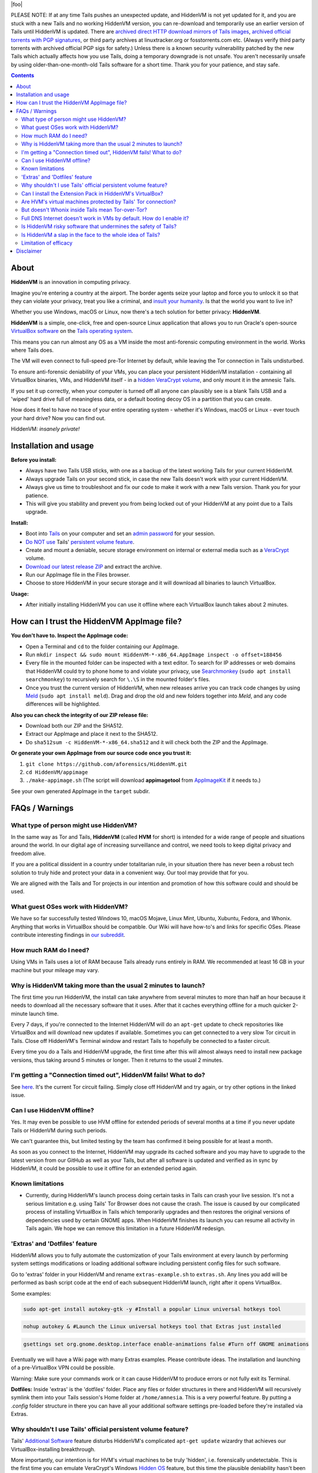 |foo|

.. |foo| raw:: html

    <a href="#About"><img src="./misc/hiddenvm-logo-full.svg" width="100%" height="184pt"></a>
    <p align="center"><a href="#About"><img src="https://dummyimage.com/1x45/ffffff/ffffff.png" /></a> <a href="#About"><img src="https://img.shields.io/github/v/release/aforensics/HiddenVM.svg?color=%2344cc11ff&label=version" /></a>&nbsp; <a href="#About"><img src="https://camo.githubusercontent.com/bf135a9cea09d0ea4bba410582c0e70ec8222736/68747470733a2f2f696d672e736869656c64732e696f2f62616467652f4c6963656e73652d47504c25323076332d626c75652e737667" /></a>&nbsp; <a href="#About"><img src="https://img.shields.io/github/downloads/aforensics/HiddenVM/total?color=%236b2981" /></a>&nbsp; <a href="#About"><img src="https://img.shields.io/github/stars/aforensics/HiddenVM.svg?label=github%20stars" /></a> <a href="#About"><img src="https://dummyimage.com/1x45/ffffff/ffffff.png" /></a></p>

.. raw:: html

    <h2><a href="#About">HiddenVM</a></h2>

PLEASE NOTE: If at any time Tails pushes an unexpected update, and HiddenVM is not yet updated for it, and you are stuck with a new Tails and no working HiddenVM version, you can re-download and temporarily use an earlier version of Tails until HiddenVM is updated. There are `archived direct HTTP download mirrors of Tails images <https://web.archive.org/https://mirrors.edge.kernel.org/tails/stable/>`_, `archived official torrents with PGP signatures <https://web.archive.org/https://tails.net/torrents/files/>`_, or third party archives at linuxtracker.org or fosstorrents.com etc. (Always verify third party torrents with archived official PGP sigs for safety.) Unless there is a known security vulnerability patched by the new Tails which actually affects how you use Tails, doing a temporary downgrade is not unsafe. You aren't necessarily unsafe by using older-than-one-month-old Tails software for a short time. Thank you for your patience, and stay safe.

.. contents::

About
----------------------

**HiddenVM** is an innovation in computing privacy.

Imagine you're entering a country at the airport. The border agents seize your laptop and force you to unlock it so that they can violate your privacy, treat you like a criminal, and `insult your humanity <https://www.reddit.com/r/privacy/comments/epblc8/australian_border_employee_hands_phone_back_to/>`_. Is that the world you want to live in?

Whether you use Windows, macOS or Linux, now there's a tech solution for better privacy: **HiddenVM**.

**HiddenVM** is a simple, one-click, free and open-source Linux application that allows you to run Oracle's open-source `VirtualBox software <https://virtualbox.org>`_ on the `Tails operating system <https://tails.net/>`_.

This means you can run almost any OS as a VM inside the most anti-forensic computing environment in the world. Works where Tails does.

The VM will even connect to full-speed pre-Tor Internet by default, while leaving the Tor connection in Tails undisturbed.

To ensure anti-forensic deniability of your VMs, you can place your persistent HiddenVM installation - containing all VirtualBox binaries, VMs, and HiddenVM itself - in a `hidden VeraCrypt volume <https://www.veracrypt.fr/en/Hidden%20Volume.html>`_\ , and only mount it in the amnesic Tails.

If you set it up correctly, when your computer is turned off all anyone can plausibly see is a blank Tails USB and a 'wiped' hard drive full of meaningless data, or a default booting decoy OS in a partition that you can create.

How does it feel to have *no* trace of your entire operating system - whether it's Windows, macOS or Linux - ever touch your hard drive? Now you can find out.

HiddenVM: *insanely private!*

Installation and usage
----------------------

**Before you install:**

* 
  Always have two Tails USB sticks, with one as a backup of the latest working Tails for your current HiddenVM.

* 
  Always upgrade Tails on your second stick, in case the new Tails doesn't work with your current HiddenVM.

*
  Always give us time to troubleshoot and fix our code to make it work with a new Tails version. Thank you for your patience.

*
  This will give you stability and prevent you from being locked out of your HiddenVM at any point due to a Tails upgrade.

**Install:**

* 
  Boot into `Tails <https://tails.net>`_ on your computer and set an `admin password <https://tails.net/doc/first_steps/welcome_screen/administration_password/index.en.html>`_ for your session.

* 
  `Do NOT use <#why-shouldnt-i-use-tails-official-persistent-volume-feature>`_ Tails' `persistent volume feature <hhttps://tails.net/doc/persistent_storage/index.en.html>`_.

* 
  Create and mount a deniable, secure storage environment on internal or external media such as a `VeraCrypt <https://veracrypt.fr/en>`_ volume.

* 
  \ `Download our latest release ZIP <https://github.com/aforensics/HiddenVM/releases>`_\  and extract the archive.

* 
  Run our AppImage file in the Files browser.

* 
  Choose to store HiddenVM in your secure storage and it will download all binaries to launch VirtualBox.

**Usage:**

* 
  After initially installing HiddenVM you can use it offline where each VirtualBox launch takes about 2 minutes.

How can I trust the HiddenVM AppImage file?
-------------------------------------------

**You don't have to. Inspect the AppImage code:**


* 
  Open a Terminal and ``cd`` to the folder containing our AppImage.

* 
  Run ``mkdir inspect && sudo mount HiddenVM-*-x86_64.AppImage inspect -o offset=188456``

* 
  Every file in the mounted folder can be inspected with a text editor. To search for IP addresses or web domains that HiddenVM could try to phone home to and violate your privacy, use `Searchmonkey <http://searchmonkey.embeddediq.com>`_ (\ ``sudo apt install searchmonkey``\ ) to recursively search for ``\.\S`` in the mounted folder's files.

* 
  Once you trust the current version of HiddenVM, when new releases arrive you can track code changes by using `Meld <https://meldmerge.org>`_ (\ ``sudo apt install meld``\ ). Drag and drop the old and new folders together into *Meld*\ , and any code differences will be highlighted.

**Also you can check the integrity of our ZIP release file:**


* 
  Download both our ZIP and the SHA512.

* 
  Extract our AppImage and place it next to the SHA512.

* 
  Do ``sha512sum -c HiddenVM-*-x86_64.sha512`` and it will check both the ZIP and the AppImage.

**Or generate your own AppImage from our source code once you trust it:**


#. 
   ``git clone https://github.com/aforensics/HiddenVM.git``

#. 
   ``cd HiddenVM/appimage``

#. 
   ``./make-appimage.sh`` (The script will download **appimagetool** from `AppImageKit <https://github.com/AppImage/AppImageKit>`_ if it needs to.)

See your own generated AppImage in the ``target`` subdir.

FAQs / Warnings
---------------

What type of person might use HiddenVM?
^^^^^^^^^^^^^^^^^^^^^^^^^^^^^^^^^^^^^^^

In the same way as Tor and Tails, **HiddenVM** (called **HVM** for short) is intended for a wide range of people and situations around the world. In our digital age of increasing surveillance and control, we need tools to keep digital privacy and freedom alive.

If you are a political dissident in a country under totalitarian rule, in your situation there has never been a robust tech solution to truly hide and protect your data in a convenient way. Our tool may provide that for you.

We are aligned with the Tails and Tor projects in our intention and promotion of how this software could and should be used.

What guest OSes work with HiddenVM?
^^^^^^^^^^^^^^^^^^^^^^^^^^^^^^^^^^^

We have so far successfully tested Windows 10, macOS Mojave, Linux Mint, Ubuntu, Xubuntu, Fedora, and Whonix. Anything that works in VirtualBox should be compatible. Our Wiki will have how-to's and links for specific OSes. Please contribute interesting findings in `our subreddit <https://reddit.com/r/HiddenVM>`_.

How much RAM do I need?
^^^^^^^^^^^^^^^^^^^^^^^

Using VMs in Tails uses a lot of RAM because Tails already runs entirely in RAM. We recommended at least 16 GB in your machine but your mileage may vary.

Why is HiddenVM taking more than the usual 2 minutes to launch?
^^^^^^^^^^^^^^^^^^^^^^^^^^^^^^^^^^^^^^^^^^^^^^^^^^^^^^^^^^^^^^^

The first time you run HiddenVM, the install can take anywhere from several minutes to more than half an hour because it needs to download all the necessary software that it uses. After that it caches everything offline for a much quicker 2-minute launch time.

Every 7 days, if you're connected to the Internet HiddenVM will do an ``apt-get`` update to check repositories like VirtualBox and will download new updates if available. Sometimes you can get connected to a very slow Tor circuit in Tails. Close off HiddenVM's Terminal window and restart Tails to hopefully be connected to a faster circuit.

Every time you do a Tails and HiddenVM upgrade, the first time after this will almost always need to install new package versions, thus taking around 5 minutes or longer. Then it returns to the usual 2 minutes.

I'm getting a "Connection timed out", HiddenVM fails! What to do?
^^^^^^^^^^^^^^^^^^^^^^^^^^^^^^^^^^^^^^^^^^^^^^^^^^^^^^^^^^^^^^^^^

See `here <https://github.com/aforensics/HiddenVM/issues/34>`_. It's the current Tor circuit failing. Simply close off HiddenVM and try again, or try other options in the linked issue.

Can I use HiddenVM offline?
^^^^^^^^^^^^^^^^^^^^^^^^^^^

Yes. It may even be possible to use HVM offline for extended periods of several months at a time if you never update Tails or HiddenVM during such periods.

We can't guarantee this, but limited testing by the team has confirmed it being possible for at least a month.

As soon as you connect to the Internet, HiddenVM may upgrade its cached software and you may have to upgrade to the latest version from our GitHub as well as your Tails, but after all software is updated and verified as in sync by HiddenVM, it could be possible to use it offline for an extended period again.

Known limitations
^^^^^^^^^^^^^^^^^^


* Currently, during HiddenVM's launch process doing certain tasks in Tails can crash your live session. It's not a serious limitation e.g. using Tails' Tor Browser does not cause the crash. The issue is caused by our complicated process of installing VirtualBox in Tails which temporarily upgrades and then restores the original versions of dependencies used by certain GNOME apps. When HiddenVM finishes its launch you can resume all activity in Tails again. We hope we can remove this limitation in a future HiddenVM redesign.

'Extras' and 'Dotfiles' feature
^^^^^^^^^^^^^^^^^^^^^^^^^^^^^^^

HiddenVM allows you to fully automate the customization of your Tails environment at every launch by performing system settings modifications or loading additional software including persistent config files for such software.

Go to 'extras' folder in your HiddenVM and rename ``extras-example.sh`` to ``extras.sh``. Any lines you add will be performed as bash script code at the end of each subsequent HiddenVM launch, right after it opens VirtualBox.

Some examples:

.. code-block::

   sudo apt-get install autokey-gtk -y #Install a popular Linux universal hotkeys tool

.. code-block::

   nohup autokey & #Launch the Linux universal hotkeys tool that Extras just installed

.. code-block::

   gsettings set org.gnome.desktop.interface enable-animations false #Turn off GNOME animations

Eventually we will have a Wiki page with many Extras examples. Please contribute ideas. The installation and launching of a pre-VirtualBox VPN could be possible.

Warning: Make sure your commands work or it can cause HiddenVM to produce errors or not fully exit its Terminal.

**Dotfiles:** Inside 'extras' is the 'dotfiles' folder. Place any files or folder structures in there and HiddenVM will recursively symlink them into your Tails session's Home folder at ``/home/amnesia``. This is a very powerful feature. By putting a *.config* folder structure in there you can have all your additional software settings pre-loaded before they're installed via Extras.

Why shouldn't I use Tails' official persistent volume feature?
^^^^^^^^^^^^^^^^^^^^^^^^^^^^^^^^^^^^^^^^^^^^^^^^^^^^^^^^^^^^^^

Tails' `Additional Software <https://tails.net/doc/persistent_storage/additional_software/index.en.html#index1h2>`_ feature disturbs HiddenVM's complicated ``apt-get update`` wizardry that achieves our VirtualBox-installing breakthrough.

More importantly, our intention is for HVM's virtual machines to be truly 'hidden', i.e. forensically undetectable. This is the first time you can emulate VeraCrypt's Windows `Hidden OS <https://www.veracrypt.fr/en/VeraCrypt%20Hidden%20Operating%20System.html>`_ feature, but this time the plausible deniability hasn't been `broken by security researchers <https://www.researchgate.net/publication/318155607_Defeating_Plausible_Deniability_of_VeraCrypt_Hidden_Operating_Systems>`_ and it's for any OS you want.

Due to using LUKS encryption, Tails' persistent volume feature currently offers no anti-forensics for the data in that area of your Tails stick, and is therefore not airport border inspection proof. If that ever changes, we would prefer to integrate HiddenVM more elegantly into Tails' existing infrastructure, and we appreciate the wonderful work the Tails devs do.

Can I install the Extension Pack in HiddenVM's VirtualBox?
^^^^^^^^^^^^^^^^^^^^^^^^^^^^^^^^^^^^^^^^^^^^^^^^^^^^^^^^^^

Yes. To permanently add it, edit the ``env`` file in your HiddenVM folder and change the ``INSTALL_EXT_PACK=`` line from ``"false"`` to ``"true"``. Then quit VirtualBox if it's open and execute the AppImage once more.

In order to run macOS in VirtualBox, you need to use the Extension Pack.

Are HVM's virtual machines protected by Tails' Tor connection?
^^^^^^^^^^^^^^^^^^^^^^^^^^^^^^^^^^^^^^^^^^^^^^^^^^^^^^^^^^^^^^

No, and this is actually a bonus. By having normal full-speed Internet in any VM as the default, you can pretend it's a normal computer on your network but actually it's protected inside the anti-forensic environment of Tails.

You can still Torify a VM by `simply linking it to a Whonix-Gateway VM <https://whonix.org/wiki/Other_Operating_Systems>`_. You can have the best of both worlds. But be careful, don't use a VM with clearnet Internet and then later with Torification, or vice versa, if anonymity is a concern.

But doesn't Whonix inside Tails mean Tor-over-Tor?
^^^^^^^^^^^^^^^^^^^^^^^^^^^^^^^^^^^^^^^^^^^^^^^^^^

Due to HiddenVM's design, fortunately no. Because it connects to pre-Tor 'clearnet' Internet by default, Whonix-Gateway will connect independently of Tails' own Tor process, making both able to co-exist in the one environment.

Full DNS Internet doesn't work in VMs by default. How do I enable it?
^^^^^^^^^^^^^^^^^^^^^^^^^^^^^^^^^^^^^^^^^^^^^^^^^^^^^^^^^^^^^^^^^^^^^

HiddenVM's clearnet Internet doesn't pass on DNS resolution by default. To get normal full Internet working in a non-Torified VM, manually set DNS servers in its system network settings to anything like Cloudflare's ``1.1.1.1`` and ``1.0.0.1``. We might be able to fix this problem in the future.

Note: This is not an issue for Whonix-Gateway which resolve hostnames via its own Tor process inside the VM. Whonix-Workstation then points to Gateway for its DNS, as will any other Gateway-Torified VMs.

Is HiddenVM risky software that undermines the safety of Tails?
^^^^^^^^^^^^^^^^^^^^^^^^^^^^^^^^^^^^^^^^^^^^^^^^^^^^^^^^^^^^^^^

We do change a few security settings in the Tails Debian system in order to make HiddenVM do its thing. Apart from the fact that you can inspect our code, we'll add to our Wiki the list of exactly what HiddenVM temporarily modifies in your Tails environment from a security standpoint, so that you can know exactly what's going on.

E.g. HiddenVM hooks into Tails' `'clearnet' user <https://tails.net/contribute/design/Unsafe_Browser/#index2h2>`_ infrastructure, which some people are already concerned about existing in Tails.

We also increase the ``sudo`` timeout to improve the user experience to only require password authentication one time. This is because HiddenVM can sometimes take a while to do its thing when initially installing or during weekly updates. This timeout is not normally extended in Tails' Debian environment and it may give elevated privileges to malware you could accidentally download in your main Tails environment.

In the end, the thing that controls your safely more than anything else is what you do or download in Tails. We and the Tails project can only help you so much.

As a result, we strongly suggest minimal usage of outer Tails Internet activity when using HVM. Tails' attack surface is already wide and HVM makes that a little wider. To do significant Tor Browser or other Internet-connected activity in Tails outside of HiddenVM, boot into a new Tails session and don't launch HiddenVM.

Is HiddenVM a slap in the face to the whole idea of Tails?
^^^^^^^^^^^^^^^^^^^^^^^^^^^^^^^^^^^^^^^^^^^^^^^^^^^^^^^^^^

No, HiddenVM is just an innovative and unexpected use of Tails that people didn't think was possible.

Our project actually pays a high compliment to Tails. We're promoting Tails as an entire platform and ecosystem for aforensic computing, which expands the vision of its benefits for the world. We trust and humbly rely on Tails, Tor, Debian and Linux as upstream projects and we feel an extreme sense of responsibility with what we're doing.

We take user privacy, security, and anonymity very seriously and will implement updates to improve the default safety for HiddenVM users over time. For now, we invite you to inspect our code and offer suggestions and contributions that improve security without removing functionality or features.

Furthermore, HiddenVM could attract new users to the Tails user base, which would increase its anonymity set, which is beneficial for the Tails community.

Although we don't use Tails' Tor for our main Tor computing and we prefer HVM Whonix instead, we are still promoting and making use of Tails' Tor as a fundamental part of downloading and setting up HiddenVM. Due to Tails being amnesic and connecting to the Tor network by default, it's an incredibly safe environment to set up a computer using HiddenVM, and we are promoting this. 

As such, we are normal Tails users and advocates ourselves.

Limitation of efficacy
^^^^^^^^^^^^^^^^^^^^^^

Your data is not 'private' or 'hidden' during your use of your computer with your VeraCrypt volume unlocked. The privacy only applies to when your computer is turned off, or turned on but with the private data in your VeraCrypt volume not unlocked after turning it on.

'Deniability' is very complex. There are many threat models and situations. There is no one-size-fits-all method of effective deniability. How 'normal' or 'plausible' your computer or data must convincingly appear to be, when turned off or forced to be turned on, entirely depends on your circumstances and who your 'enemy' is.

Our claim of effective deniability is a very broad one and might not apply to your particular scenario. We might not be able to cater to your scenario but we are very interested in studying it and our Wiki could become a place to document various scenarios and solutions for deniability in the context of HiddenVM.

The Tails project lists other limitations and warnings which may apply. `Please read them <https://tails.net/doc/about/warnings/index.en.html>`_.

Disclaimer
----------

Despite our grand words earlier in this README, any software project claiming increased security, privacy or anonymity can never provide a guarantee for such things, and we are no different here.

As our license states, we are not liable to you for any damages as a result of using our software. Similarly, any claims by our project or its representatives are personal opinions and do not constitute legal advice or digital security advice.

The HiddenVM project provides no guarantee of any security, privacy or anonymity as a result of you using our software. You use our software at your own risk, and if or how you use it is your own discretion.
